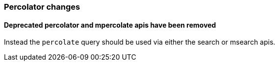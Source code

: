 [[breaking_60_percolator_changes]]
=== Percolator changes

==== Deprecated percolator and mpercolate apis have been removed

Instead the `percolate` query should be used via either the search or msearch apis.